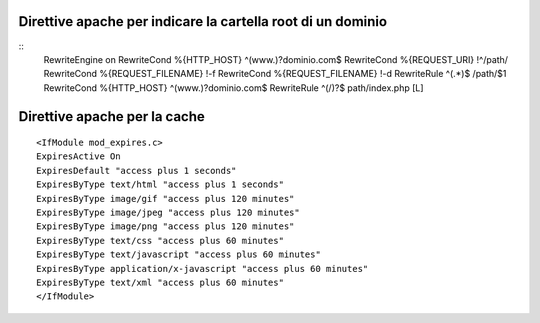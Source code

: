 Direttive apache per indicare la cartella root di un dominio
------------------------------------------------------------

::
    RewriteEngine on
    RewriteCond %{HTTP_HOST} ^(www.)?dominio.com$
    RewriteCond %{REQUEST_URI} !^/path/
    RewriteCond %{REQUEST_FILENAME} !-f
    RewriteCond %{REQUEST_FILENAME} !-d
    RewriteRule ^(.*)$ /path/$1
    RewriteCond %{HTTP_HOST} ^(www.)?dominio.com$
    RewriteRule ^(/)?$ path/index.php [L]

Direttive apache per la cache
-----------------------------

::

    <IfModule mod_expires.c>
    ExpiresActive On
    ExpiresDefault "access plus 1 seconds"
    ExpiresByType text/html "access plus 1 seconds"
    ExpiresByType image/gif "access plus 120 minutes"
    ExpiresByType image/jpeg "access plus 120 minutes"
    ExpiresByType image/png "access plus 120 minutes"
    ExpiresByType text/css "access plus 60 minutes"
    ExpiresByType text/javascript "access plus 60 minutes"
    ExpiresByType application/x-javascript "access plus 60 minutes"
    ExpiresByType text/xml "access plus 60 minutes"
    </IfModule>
